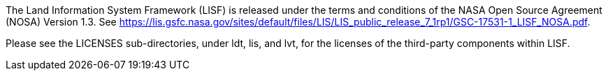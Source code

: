 
The Land Information System Framework (LISF) is released under the terms and conditions of the NASA Open Source Agreement (NOSA) Version 1.3.  See https://lis.gsfc.nasa.gov/sites/default/files/LIS/LIS_public_release_7_1rp1/GSC-17531-1_LISF_NOSA.pdf.

Please see the LICENSES sub-directories, under ldt, lis, and lvt, for the licenses of the third-party components within LISF. 
